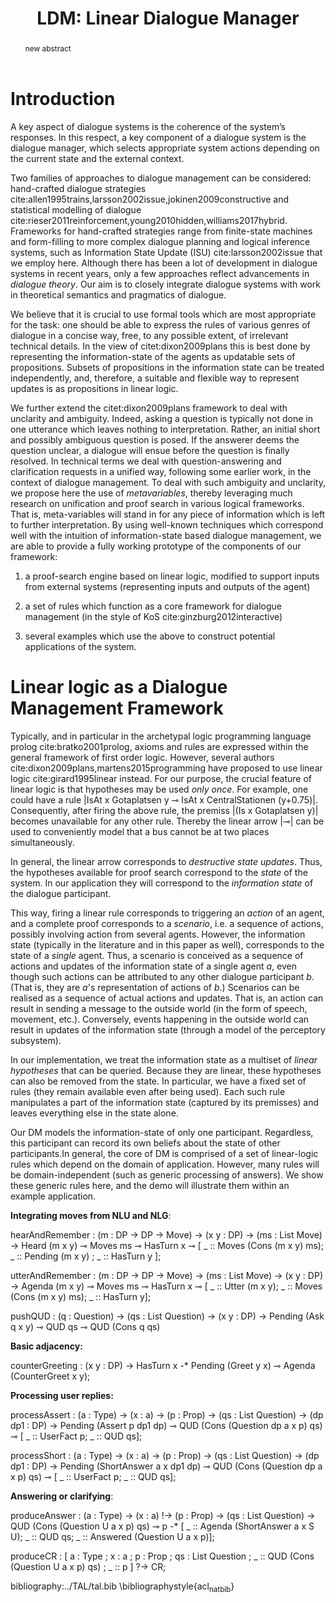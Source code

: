 #+OPTIONS: toc:nil ':t ":t 
#+LATEX_CLASS: article

#+LATEX_HEADER: \usepackage[hyperref]{acl2020}

#+LATEX_HEADER: %include polycode.fmt
#+LATEX_HEADER: %format -* = "\rightarrowtriangle"
# alternative:                 -{\kern -1.3ex}*
#+LATEX_HEADER: %format !-> = "\rightarrow_{!}"
#+LATEX_HEADER: %format ?-> = "\rightarrow_{?}"
#+LATEX_HEADER: %format . = "."
#+LATEX_HEADER: %format \_ = "\_"
#+LATEX_HEADER: %let operator = "."
#+LATEX_HEADER: \usepackage{soul}
#+LATEX_HEADER: \usepackage{url}
#+LATEX_HEADER: \usepackage{newunicodechar}
#+LATEX_HEADER: \input{newunicodedefs}

#+LATEX_HEADER: \usepackage{times}
#+LATEX_HEADER: \usepackage{latexsym}
#+LATEX_HEADER: \renewcommand{\UrlFont}{\ttfamily\small}
#+LATEX_HEADER: \usepackage{microtype}
#+LATEX_HEADER: \usepackage{tikz}
#+LATEX_HEADER: \usetikzlibrary{shapes,arrows,positioning,fit}
#+LATEX_HEADER: \tikzstyle{block} = [draw, rectangle, minimum height=3em, minimum width=3em]
#+LATEX_HEADER: \tikzstyle{virtual} = [coordinate]

#+TITLE: LDM: Linear Dialogue Manager
#+AUTHOR:

#+begin_abstract
new abstract
#+end_abstract

* Introduction
A key aspect of dialogue systems is the coherence of the system’s
responses.  In this respect, a key component of a dialogue system is
the dialogue manager, which selects appropriate system actions
depending on the current state and the external context.

Two families of approaches to dialogue management can be considered:
hand-crafted dialogue strategies
cite:allen1995trains,larsson2002issue,jokinen2009constructive and
statistical modelling of dialogue
cite:rieser2011reinforcement,young2010hidden,williams2017hybrid. Frameworks
for hand-crafted strategies range from finite-state machines and
form-filling to more complex dialogue planning and logical inference
systems, such as Information State Update (ISU) cite:larsson2002issue
that we employ here. Although there has been a lot of development in
dialogue systems in recent years, only a few approaches reflect
advancements in /dialogue theory/. Our aim is to closely integrate
dialogue systems with work in theoretical semantics and pragmatics of
dialogue.

We believe that it is crucial to use formal tools which are most
appropriate for the task: one should be able to express the rules of
various genres of dialogue in a concise way, free, to any possible
extent, of irrelevant technical details.  In the view of
citet:dixon2009plans this is best done by representing the
information-state of the agents as updatable sets of
propositions. Subsets of propositions in the information state can be
treated independently, and, therefore, a suitable and flexible way to
represent updates is as propositions in linear logic. 

We further extend the citet:dixon2009plans framework to deal with
unclarity and ambiguity. Indeed, asking a question is typically not
done in one utterance which leaves nothing to interpretation. Rather,
an initial short and possibly ambiguous question is posed. If the
answerer deems the question unclear, a dialogue will ensue before the
question is finally resolved. In technical terms we deal with
question-answering and clarification requests in a unified way,
following some earlier work, in the context of dialogue management. To
deal with such ambiguity and unclarity, we propose here the use of
/metavariables/, thereby leveraging much research on unification and
proof search in various logical frameworks.  That is, meta-variables
will stand in for any piece of information which is left to further
interpretation. By using well-known techniques which correspond well
with the intuition of information-state based dialogue management, we
are able to provide a fully working prototype of the components of our
framework:

1. a proof-search engine based on linear logic, modified to support
   inputs from external systems (representing inputs and outputs of
   the agent)

2. a set of rules which function as a core framework for dialogue
   management (in the style of KoS cite:ginzburg2012interactive)

3. several examples which use the above to construct potential
   applications of the system.


* Linear logic as a Dialogue Management Framework
Typically, and in particular in the archetypal logic programming
language prolog cite:bratko2001prolog, axioms and rules are expressed
within the general framework of first order logic. However, several
authors cite:dixon2009plans,martens2015programming have proposed to
use linear logic cite:girard1995linear instead. For our purpose, the
crucial feature of linear logic is that hypotheses may be used /only
once/. For example, one could have a rule |IsAt x Gotaplatsen y ⊸ IsAt
x CentralStationen (y+0.75)|. Consequently, after firing the above
rule, the premiss |(Is x Gotaplatsen y)| becomes unavailable for any
other rule.  Thereby the linear arrow |⊸| can be used to conveniently
model that a bus cannot be at two places simultaneously.

In general, the linear arrow corresponds to /destructive state
updates/. Thus, the hypotheses available for proof search correspond
to the /state/ of the system. In our application they will correspond
to the /information state/ of the dialogue participant.

This way, firing a linear rule corresponds to triggering an /action/ of an
agent, and a complete proof corresponds to a /scenario/, i.e. a sequence
of actions, possibly involving action from several agents.  However,
the information state (typically in the literature and in this paper
as well), corresponds to the state of a /single/ agent. Thus, a scenario
is conceived as a sequence of actions and updates of the information
state of a single agent $a$, even though such actions can be
attributed to any other dialogue participant $b$. (That is, they are
$a$'s representation of actions of $b$.)  Scenarios can be realised as
a sequence of actual actions and updates. That is, an action can
result in sending a message to the outside world (in the form of
speech, movement, etc.). Conversely, events happening in the outside
world can result in updates of the information state (through a model
of the perceptory subsystem).

In our implementation, we treat the information state as a multiset of
/linear hypotheses/ that can be queried. Because they are linear, these
hypotheses can also be removed from the state.  In particular, we have
a fixed set of rules (they remain available even after being
used). Each such rule manipulates a part of the information state
(captured by its premisses) and leaves everything else in the state
alone.

# It is important to note that we will not forego the unrestricted
# (i.e. non-linear) implication (|->|). Rather, both implications will
# co-exist in our implementation, thus we can represent simultaneously
# transient facts, or states, (introduced by the linear arrow) and
# immutable facts (introduced by the unrestricted arrow).


Our DM models the information-state of only one
participant. Regardless, this participant can record its own beliefs
about the state of other participants.In general, the core of DM is
comprised of a set of linear-logic rules which depend on the domain of
application. However, many rules will be domain-independent (such as
generic processing of answers). We show these generic rules here, and
the demo will illustrate them within an example application.

*Integrating moves from NLU and NLG*:
#+BEGIN_code
hearAndRemember  :
  (m : DP -> DP -> Move) ->
  (x y : DP) -> (ms : List Move) ->
  Heard (m x y) ⊸ 
  Moves ms ⊸ HasTurn x ⊸
  [  _ :: Moves (Cons (m x y) ms); 
     _ :: Pending (m x y) ; 
     _ :: HasTurn y ];

utterAndRemember :
  (m : DP -> DP -> Move) ->
  (ms : List Move) -> (x y : DP) ->
  Agenda (m x y)  ⊸ Moves ms ⊸
  HasTurn x ⊸
  [  _ :: Utter (m x y);
     _ :: Moves (Cons (m x y) ms); 
     _ :: HasTurn y];

pushQUD :
  (q : Question) -> (qs : List Question) ->
  (x y : DP) -> Pending (Ask q x y) ⊸
  QUD qs ⊸ QUD (Cons q qs)
#+END_code

*Basic adjacency:*
#+BEGIN_code
counterGreeting :
  (x y : DP) -> HasTurn x -*
  Pending (Greet y x)  ⊸
  Agenda (CounterGreet x y);
#+END_code

*Processing user replies:*
#+BEGIN_code
processAssert :
  (a : Type) -> (x : a) -> (p : Prop)    -> 
  (qs : List Question) -> (dp dp1 : DP)  ->
  Pending (Assert p dp1 dp)              ⊸ 
  QUD  (Cons (Question dp a x p) qs)     ⊸
       [  _ :: UserFact p; _ :: QUD qs];

processShort :
  (a : Type) -> (x : a) ->  (p : Prop)   -> 
  (qs : List Question) -> (dp dp1 : DP)  ->
  Pending (ShortAnswer a x dp1 dp)       ⊸ 
  QUD  (Cons (Question dp a x p) qs)     ⊸ 
       [  _ :: UserFact p; _ :: QUD qs];
#+END_code

*Answering or clarifying*:
#+BEGIN_code
produceAnswer :
   (a : Type) -> (x : a) !-> (p : Prop) ->
   (qs : List Question) ->	
   QUD (Cons (Question U a x p) qs) ⊸
   p  -*
   [  _ :: Agenda (ShortAnswer a x S U);
      _ :: QUD qs;
      _ :: Answered (Question U a x p)];

produceCR :
[  a : Type ; x : a ;  p : Prop ;
   qs : List Question ;
   _  :: QUD (Cons (Question U a x p) qs) ;
   _  :: p ] ?-> CR;
#+END_code

bibliography:../TAL/tal.bib
\bibliographystyle{acl_natbib}

* COMMENT references
bibliography:../TAL/tal.bib
